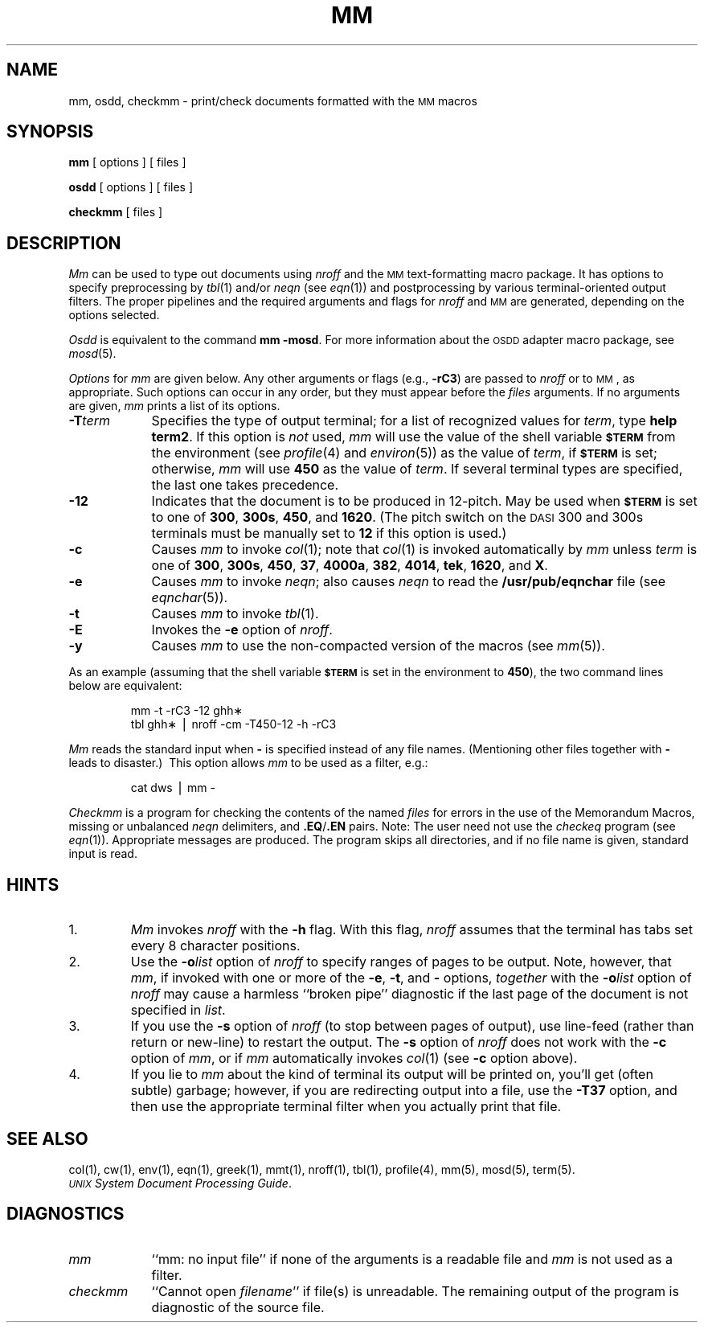 .TH MM 1
.SH NAME
mm, osdd, checkmm \- print/check documents formatted with the \s-1MM\s+1 macros
.SH SYNOPSIS
.B mm
[ options ] [ files ]
.PP
.B osdd
[ options ] [ files ]
.PP
.B checkmm
[ files ]
.SH DESCRIPTION
.I Mm\^
can be used to type out documents using
.I nroff
and the
.SM MM
text-formatting macro package.
It has options to specify
preprocessing by
.IR tbl (1)
and/or
.I neqn
(see
.IR eqn (1))
and postprocessing by various terminal-oriented output filters.
The proper pipelines and the
required arguments and flags for
.I nroff
and
.SM MM
are generated, depending on the options selected.
.PP
.I Osdd
is equivalent to the command
.BR "mm \-mosd" .
For more information about the
.SM OSDD
adapter macro package, see
.IR mosd (5).
.PP
.I Options\^
for
.I mm\^
are given below.
Any other arguments or flags (e.g.,
.BR \-rC3 )
are passed
to
.I nroff
or to
.SM MM\*S,
as appropriate.
Such options can occur in any order,
but they must appear before the
.I files\^
arguments.
If no arguments are given,
.I mm\^
prints a list of its options.
.PP
.PD 0
.TP 9
.BI \-T term
Specifies the type of output terminal;
for a list of recognized values for
.IR term ,
type
.BR "help term2" .
If this option is
.I not\^
used,
.I mm\^
will use the value of the shell variable
.SM
.B $TERM
from the environment (see
.IR profile (4)
and
.IR environ (5))
as the value of
.IR term ,
if
.SM
.B $TERM
is set;
otherwise,
.I mm\^
will use
.B 450
as the value of
.IR term .
If several terminal types are specified,
the last one takes precedence.
.TP
.B \-12
Indicates that the document is to be produced in 12-pitch.
May be used when
.SM
.B $TERM
is set to one of
.BR 300 ,
.BR 300s ,
.BR 450 ,
and
.BR 1620 .
(The pitch switch on the
.SM DASI
300 and 300s terminals must be manually
set to
.B 12
if this option is used.)
.TP
.B \-c
Causes
.I mm\^
to invoke
.IR col (1);
note that
.IR col (1)
is invoked automatically by
.I mm\^
unless
.I term\^
is one of
.BR 300 ,
.BR 300s ,
.BR 450 ,
.BR 37 ,
.BR 4000a ,
.BR 382 ,
.BR 4014 ,
.BR tek ,
.BR 1620 ,
and
.BR X .
.TP
.B \-e
Causes
.I mm\^
to invoke
.IR neqn ;
also causes
.I neqn
to read the
.B /usr/pub/eqnchar
file (see
.IR eqnchar (5)).
.TP
.B \-t
Causes
.I mm\^
to invoke
.IR tbl (1).
.TP
.B \-E
Invokes the
.B \-e
option of
.IR nroff .
.TP
.B \-y
Causes
.I mm\^
to use the non-compacted version of the macros (see
.IR mm (5)).
.PD
.PP
As an example (assuming that the shell variable
.SM
.B $TERM
is set in the environment to
.BR 450 ),
the two command lines below are equivalent:
.RS
.PP
mm \|\-t \|\-rC3 \|\-12 \|ghh\(**
.br
tbl \|ghh\(** \|\(bv \|nroff \|\-cm \|\-T450\-12 \|\-h \|\-rC3
.RE
.PP
.I Mm\^
reads the standard input
when
.B \-
is specified
instead of any file names.
(Mentioning other files together with
.B \-
leads to disaster.)\ 
This option allows
.I mm\^
to be used as a filter, e.g.:
.RS
.PP
cat \|dws \|\(bv \|mm \|\-
.RE
.PP
.I Checkmm\^
is a program for checking the contents of the
named
.I files\^
for errors in the use of the Memorandum Macros,
missing or unbalanced
.I neqn
delimiters, and
.BR \&.EQ / .EN
pairs.
Note: The user need not use the
.I checkeq\^
program (see
.IR eqn (1)).
Appropriate messages are produced.
The program skips all directories, and if no file
name is given, standard input is read.
.SH HINTS
.PD 0
.TP
1.
.I Mm\^
invokes
.I nroff
with the
.B \-h
flag.
With this flag,
.I nroff
assumes that the terminal has tabs set
every 8 character positions.
.TP
2.
Use the
.BI \-o list\^
option of
.I nroff
to specify ranges of pages to be output.
Note, however, that
.IR mm ,
if invoked with
one or more of the
.BR \-e ,
.BR \-t ,
and
.B \-
options,
.I together\^
with the
.BI \-o list\^
option of
.I nroff
may cause a harmless ``broken pipe'' diagnostic
if the last page of the document is not specified in
.IR list .
.TP
3.
If you use the
.B \-s
option of
.I nroff
(to stop between pages of output),
use line-feed (rather than return or new-line)
to restart the output.
The
.B \-s
option of
.I nroff
does not work with the
.B \-c
option of
.IR mm ,
or if
.I mm\^
automatically invokes
.IR col (1)
(see
.B \-c
option above).
.TP
4.
If you lie to
.I mm\^
about the kind of terminal its output will be printed on,
you'll get (often subtle) garbage;
however, if you are redirecting output into a file, use the
.B \-T37
option, and then use the appropriate terminal filter when you actually print that file.
.PD
.br
.ne 4
.SH SEE ALSO
col(1), cw(1), env(1), eqn(1), greek(1), mmt(1), nroff(1), tbl(1),
profile(4), mm(5), mosd(5), term(5).
.br
.IR "\s-1UNIX\s+1 System Document Processing Guide" .
.SH DIAGNOSTICS
.tr ~~
.PD 0
.TP 9
.I mm\^
``mm: \|no input file''\| if
none of the arguments is a readable file and
.I mm\^
is not used as a filter.
.TP
.I checkmm\^
``Cannot open
.IR filename ''\|
if file(s) is unreadable.
The remaining output of the program is diagnostic of the source
file.
.PD
.\"	@(#)mm.1	5.2 of 5/18/82
